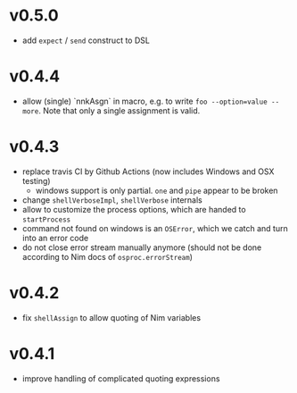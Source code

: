 * v0.5.0
- add =expect= / =send= construct to DSL
* v0.4.4
- allow (single) `nnkAsgn` in macro, e.g. to write
  =foo --option=value --more=. Note that only a single assignment is valid.
* v0.4.3
- replace travis CI by Github Actions (now includes Windows and OSX
  testing)
  - windows support is only partial. =one= and =pipe= appear to be
    broken
- change =shellVerboseImpl=, =shellVerbose= internals
- allow to customize the process options, which are handed to
  =startProcess=
- command not found on windows is an =OSError=, which we catch and
  turn into an error code
- do not close error stream manually anymore (should not be done
  according to Nim docs of =osproc.errorStream=)

* v0.4.2
- fix =shellAssign= to allow quoting of Nim variables
* v0.4.1
- improve handling of complicated quoting expressions

